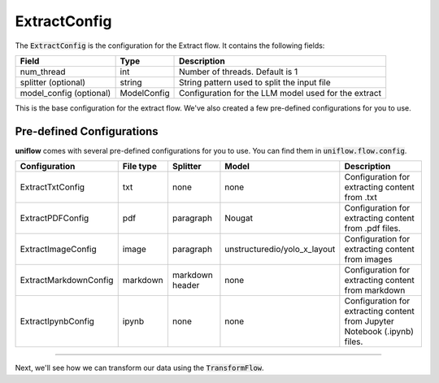 ExtractConfig
#####################

The :code:`ExtractConfig` is the configuration for the Extract flow. It contains the following fields:

+--------------------------+------------------+-------------------------------------------------------+
| Field                    | Type             | Description                                           |
+==========================+==================+=======================================================+
| num_thread               | int              | Number of threads. Default is 1                       |
+--------------------------+------------------+-------------------------------------------------------+
| splitter (optional)      | string           | String pattern used to split the input file           |
+--------------------------+------------------+-------------------------------------------------------+
| model_config (optional)  | ModelConfig      | Configuration for the LLM model used for the extract  |
+--------------------------+------------------+-------------------------------------------------------+

This is the base configuration for the extract flow. We've also created a few pre-defined configurations for you to use.

Pre-defined Configurations
==========================
**uniflow** comes with several pre-defined configurations for you to use. You can find them in :code:`uniflow.flow.config`.

+------------------------------------------+-----------+-----------------+------------------------------+---------------------------------------------------+
| Configuration                            | File type | Splitter        | Model                        |Description                                        |
+==========================================+===========+=================+==============================+===================================================+
| ExtractTxtConfig                         | txt       | none            | none                         | Configuration for extracting content from .txt    |
+------------------------------------------+-----------+-----------------+------------------------------+---------------------------------------------------+
| ExtractPDFConfig                         | pdf       | paragraph       | Nougat                       | Configuration for extracting content from .pdf    |
|                                          |           |                 |                              | files.                                            |
+------------------------------------------+-----------+-----------------+------------------------------+---------------------------------------------------+
| ExtractImageConfig                       | image     | paragraph       | unstructuredio/yolo_x_layout | Configuration for extracting content from images  |
+------------------------------------------+-----------+-----------------+------------------------------+---------------------------------------------------+
| ExtractMarkdownConfig                    | markdown  | markdown header | none                         | Configuration for extracting content from markdown|
+------------------------------------------+-----------+-----------------+------------------------------+---------------------------------------------------+
| ExtractIpynbConfig                       | ipynb     | none            | none                         | Configuration for extracting content from Jupyter |
|                                          |           |                 |                              | Notebook (.ipynb) files.                          |
+------------------------------------------+-----------+-----------------+------------------------------+---------------------------------------------------+

....

Next, we'll see how we can transform our data using the :code:`TransformFlow`.